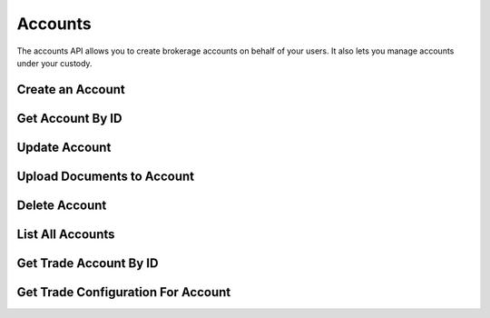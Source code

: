 ========
Accounts
========

The accounts API allows you to create brokerage accounts on behalf of your users. It also lets you
manage accounts under your custody.

Create an Account
-----------------

.. automethod:: alpaca.broker.client.BrokerClient.create_account


Get Account By ID
-----------------

.. automethod:: alpaca.broker.client.BrokerClient.get_account_by_id

Update Account
--------------

.. automethod:: alpaca.broker.client.BrokerClient.update_account


Upload Documents to Account
---------------------------

.. automethod:: alpaca.broker.client.BrokerClient.upload_documents_to_account


Delete Account
--------------

.. automethod:: alpaca.broker.client.BrokerClient.delete_account


List All Accounts
-----------------

.. automethod:: alpaca.broker.client.BrokerClient.list_accounts


Get Trade Account By ID
-----------------------

.. automethod:: alpaca.broker.client.BrokerClient.get_trade_account_by_id


Get Trade Configuration For Account
-----------------------------------

.. automethod:: alpaca.broker.client.BrokerClient.get_trade_configuration_for_account




